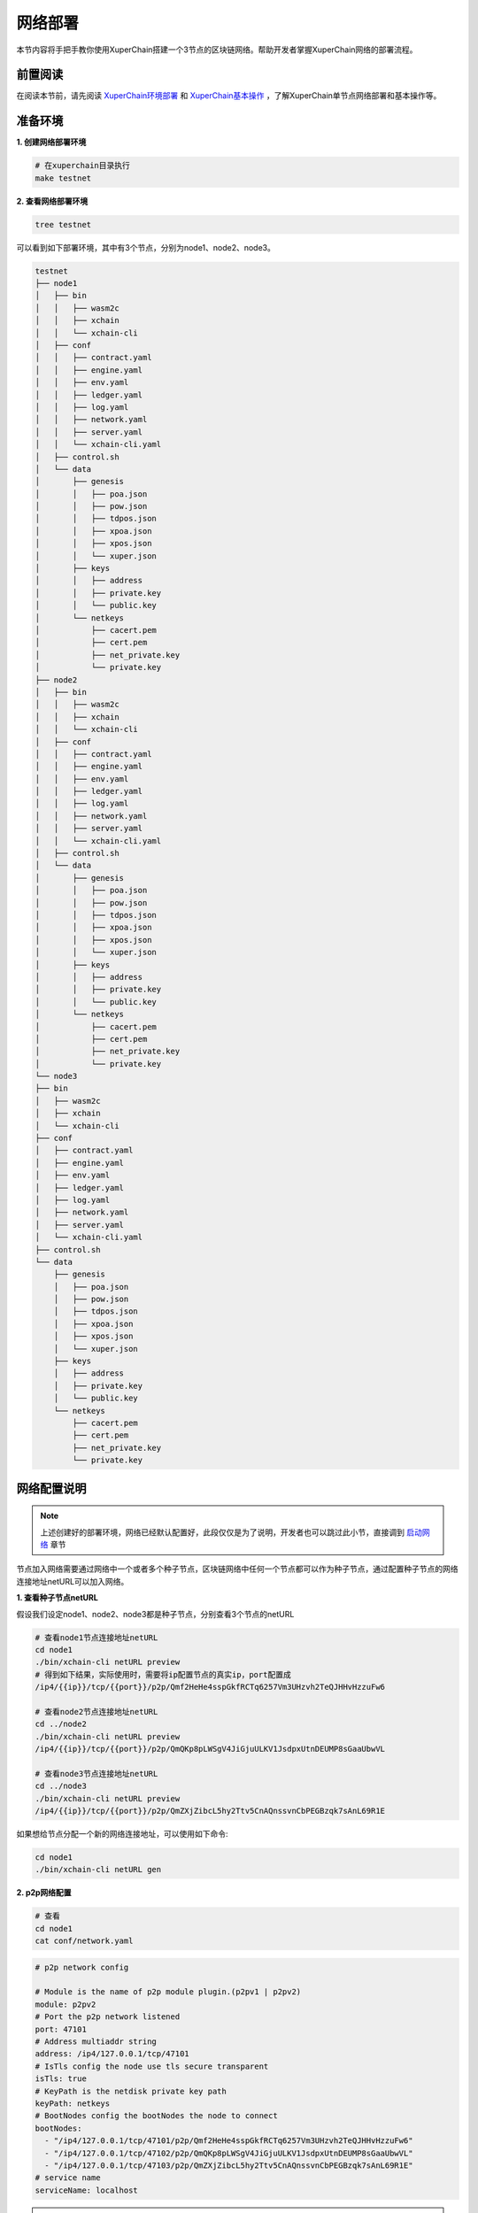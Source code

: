 
.. _network-deploy:

网络部署
------------------

本节内容将手把手教你使用XuperChain搭建一个3节点的区块链网络。帮助开发者掌握XuperChain网络的部署流程。

.. _read-prepare:

前置阅读
^^^^^^^^
在阅读本节前，请先阅读 `XuperChain环境部署 <../quickstart/quickstart.html#xuperchain>`_  和 `XuperChain基本操作 <../quickstart/quickstart.html#basic-operation>`_ ，了解XuperChain单节点网络部署和基本操作等。


.. _envioment-prepare:

准备环境
^^^^^^^^
**1. 创建网络部署环境**

.. code-block:: bash

    # 在xuperchain目录执行
    make testnet


**2. 查看网络部署环境**

.. code-block:: bash

    tree testnet


可以看到如下部署环境，其中有3个节点，分别为node1、node2、node3。

.. code-block:: bash

    testnet
    ├── node1
    │   ├── bin
    │   │   ├── wasm2c
    │   │   ├── xchain
    │   │   └── xchain-cli
    │   ├── conf
    │   │   ├── contract.yaml
    │   │   ├── engine.yaml
    │   │   ├── env.yaml
    │   │   ├── ledger.yaml
    │   │   ├── log.yaml
    │   │   ├── network.yaml
    │   │   ├── server.yaml
    │   │   └── xchain-cli.yaml
    │   ├── control.sh
    │   └── data
    │       ├── genesis
    │       │   ├── poa.json
    │       │   ├── pow.json
    │       │   ├── tdpos.json
    │       │   ├── xpoa.json
    │       │   ├── xpos.json
    │       │   └── xuper.json
    │       ├── keys
    │       │   ├── address
    │       │   ├── private.key
    │       │   └── public.key
    │       └── netkeys
    │           ├── cacert.pem
    │           ├── cert.pem
    │           ├── net_private.key
    │           └── private.key
    ├── node2
    │   ├── bin
    │   │   ├── wasm2c
    │   │   ├── xchain
    │   │   └── xchain-cli
    │   ├── conf
    │   │   ├── contract.yaml
    │   │   ├── engine.yaml
    │   │   ├── env.yaml
    │   │   ├── ledger.yaml
    │   │   ├── log.yaml
    │   │   ├── network.yaml
    │   │   ├── server.yaml
    │   │   └── xchain-cli.yaml
    │   ├── control.sh
    │   └── data
    │       ├── genesis
    │       │   ├── poa.json
    │       │   ├── pow.json
    │       │   ├── tdpos.json
    │       │   ├── xpoa.json
    │       │   ├── xpos.json
    │       │   └── xuper.json
    │       ├── keys
    │       │   ├── address
    │       │   ├── private.key
    │       │   └── public.key
    │       └── netkeys
    │           ├── cacert.pem
    │           ├── cert.pem
    │           ├── net_private.key
    │           └── private.key
    └── node3
    ├── bin
    │   ├── wasm2c
    │   ├── xchain
    │   └── xchain-cli
    ├── conf
    │   ├── contract.yaml
    │   ├── engine.yaml
    │   ├── env.yaml
    │   ├── ledger.yaml
    │   ├── log.yaml
    │   ├── network.yaml
    │   ├── server.yaml
    │   └── xchain-cli.yaml
    ├── control.sh
    └── data
        ├── genesis
        │   ├── poa.json
        │   ├── pow.json
        │   ├── tdpos.json
        │   ├── xpoa.json
        │   ├── xpos.json
        │   └── xuper.json
        ├── keys
        │   ├── address
        │   ├── private.key
        │   └── public.key
        └── netkeys
            ├── cacert.pem
            ├── cert.pem
            ├── net_private.key
            └── private.key


.. _p2p-config:

网络配置说明
^^^^^^^^^^^^
.. note:: 上述创建好的部署环境，网络已经默认配置好，此段仅仅是为了说明，开发者也可以跳过此小节，直接调到 `启动网络 <../advanced_usage/multi_nodes.html#net-start>`_ 章节

节点加入网络需要通过网络中一个或者多个种子节点，区块链网络中任何一个节点都可以作为种子节点，通过配置种子节点的网络连接地址netURL可以加入网络。

**1. 查看种子节点netURL**

假设我们设定node1、node2、node3都是种子节点，分别查看3个节点的netURL

.. code-block:: bash

    # 查看node1节点连接地址netURL
    cd node1
    ./bin/xchain-cli netURL preview
    # 得到如下结果，实际使用时，需要将ip配置节点的真实ip，port配置成
    /ip4/{{ip}}/tcp/{{port}}/p2p/Qmf2HeHe4sspGkfRCTq6257Vm3UHzvh2TeQJHHvHzzuFw6

    # 查看node2节点连接地址netURL
    cd ../node2
    ./bin/xchain-cli netURL preview
    /ip4/{{ip}}/tcp/{{port}}/p2p/QmQKp8pLWSgV4JiGjuULKV1JsdpxUtnDEUMP8sGaaUbwVL

    # 查看node3节点连接地址netURL
    cd ../node3
    ./bin/xchain-cli netURL preview
    /ip4/{{ip}}/tcp/{{port}}/p2p/QmZXjZibcL5hy2Ttv5CnAQnssvnCbPEGBzqk7sAnL69R1E

如果想给节点分配一个新的网络连接地址，可以使用如下命令:

.. code-block:: bash

    cd node1
    ./bin/xchain-cli netURL gen


**2. p2p网络配置**

.. code-block:: bash

    # 查看
    cd node1
    cat conf/network.yaml


.. code-block:: bash

    # p2p network config

    # Module is the name of p2p module plugin.(p2pv1 | p2pv2)
    module: p2pv2
    # Port the p2p network listened
    port: 47101
    # Address multiaddr string
    address: /ip4/127.0.0.1/tcp/47101
    # IsTls config the node use tls secure transparent
    isTls: true
    # KeyPath is the netdisk private key path
    keyPath: netkeys
    # BootNodes config the bootNodes the node to connect
    bootNodes:
      - "/ip4/127.0.0.1/tcp/47101/p2p/Qmf2HeHe4sspGkfRCTq6257Vm3UHzvh2TeQJHHvHzzuFw6"
      - "/ip4/127.0.0.1/tcp/47102/p2p/QmQKp8pLWSgV4JiGjuULKV1JsdpxUtnDEUMP8sGaaUbwVL"
      - "/ip4/127.0.0.1/tcp/47103/p2p/QmZXjZibcL5hy2Ttv5CnAQnssvnCbPEGBzqk7sAnL69R1E"
    # service name
    serviceName: localhost

.. note:: 注意: 如果您是部署在同一个节点上，p2p模块端口应该配置不同，同时不要和其他已经被占用的端口冲突


.. _net-start:

启动网络
^^^^^^^^

进入每个节点部署路径，分别启动每个节点:

.. code-block:: bash

    cd ./testnet/node1
    sh ./control.sh start
 # 如果sh命令运行不成功的话可以使用bash命令
 #  bash ./control.sh start

    cd ../node2
    sh ./control.sh start
 # 如果sh命令运行不成功的话可以使用bash命令
 #  bash ./control.sh start

    cd ../node3
    sh ./control.sh start
 # 如果sh命令运行不成功的话可以使用bash命令
 #  bash ./control.sh start


.. _net-state:

确认服务状态
^^^^^^^^^^^^

分别查看每个节点运行状态：

.. code-block:: bash

    ./bin/xchain-cli status -H :37101
    ./bin/xchain-cli status -H :37102
    ./bin/xchain-cli status -H :37103


.. _net-join:

在已运行的网络中添加节点
^^^^^^^^^^^^^^^^^^^^

现在我们要向当前网络添加node4, 首先需要制作一个节点：

.. code-block:: bash

    # copy node1 为node4
    cp -Rf node1 ./node4
    cd node4


**调整端口**

xuperchain 的端口配置分别在 conf/network.yaml(p2p网络配置) 与 conf/server.yaml(系统端口配置) 中。

将server.yaml 中以下端口修改:

.. code-block:: yaml

    # Rpc service listen port
    rpcPort: 37104
    # GWPort
    GWPort: 37304
    # MetricPort
    metricPort: 37204

在调整 conf/network.yaml 之前，我们需要先给node4重新生成一个keys:

.. code-block:: bash

    ./bin/xchain-cli account newkeys -f

    # output
    create account using crypto type default
    create account in ./data/keys

给node4重新分配一个网络连接地址并查看:

.. code-block:: bash

    ./bin/xchain-cli netURL gen
    ./bin/xchain-cli netURL preview

    # output
    /ip4/127.0.0.1/tcp/47101/p2p/QmPJP37mZBUeAe9AqbbAtapCkEibU45T2MYw4brYPLoQH7

修改 conf/network.yaml 中的端口，并且在bootNodes 中加入node1的netURL:

.. code-block:: yaml

    # p2p network config

    # Module is the name of p2p module plugin.(p2pv1 | p2pv2)
    module: p2pv2
    # Port the p2p network listened
    port: 47104
    # Address multiaddr string
    address: /ip4/127.0.0.1/tcp/47104
    # IsTls config the node use tls secure transparent
    isTls: false
    # KeyPath is the netdisk private key path
    keyPath: netkeys
    # BootNodes config the bootNodes the node to connect
    bootNodes:
    # node1 的 netURL
    - "/ip4/127.0.0.1/tcp/47101/p2p/Qmf2HeHe4sspGkfRCTq6257Vm3UHzvh2TeQJHHvHzzuFw6"
    # service name
    serviceName: localhost

**启动节点**

.. code-block:: bash

    bash control.sh start

    # 查看状态
    ./bin/xchain-cli status -H :37104

    # output 中的 peers 可以看到已经链接到网络。
    "peers": [
    "/ip4/127.0.0.1/tcp/47102/p2p/QmQKp8pLWSgV4JiGjuULKV1JsdpxUtnDEUMP8sGaaUbwVL",
    "/ip4/127.0.0.1/tcp/47103/p2p/QmZXjZibcL5hy2Ttv5CnAQnssvnCbPEGBzqk7sAnL69R1E",
    "/ip4/127.0.0.1/tcp/47101/p2p/Qmf2HeHe4sspGkfRCTq6257Vm3UHzvh2TeQJHHvHzzuFw6"
    ],

    # 看node1 的 peers
    ./bin/xchain-cli status -H :37101

    # output peers 中也发现了我们新加入的 node4
    "peers": [
    "/ip4/127.0.0.1/tcp/47104/p2p/QmPJP37mZBUeAe9AqbbAtapCkEibU45T2MYw4brYPLoQH7",
    "/ip4/127.0.0.1/tcp/47103/p2p/QmZXjZibcL5hy2Ttv5CnAQnssvnCbPEGBzqk7sAnL69R1E",
    "/ip4/127.0.0.1/tcp/47102/p2p/QmQKp8pLWSgV4JiGjuULKV1JsdpxUtnDEUMP8sGaaUbwVL"
    ],


常见问题
^^^^^^^^^^^^
- 端口冲突：注意如果在一台机器上部署多个节点，各个节点的RPC监听端口以及p2p监听端口都需要设置地不相同，避免冲突；
- 不同节点公私钥和netURL冲突：注意网络中不同节点./data/keys下的文件和./data/netkeys下的内容都应该不一样，这两个文件夹是节点在网络中的唯一标识，每个节点需要独自生成，否则网络启动异常；
- 启动时连接种子节点失败：注意要先将种子节点启动，再起动其他节点，否则会因为加入网络失败而启动失败；
